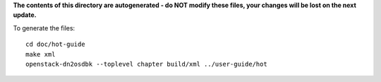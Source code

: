 **The contents of this directory are autogenerated - do NOT modify these files,
your changes will be lost on the next update.**

To generate the files::

    cd doc/hot-guide
    make xml
    openstack-dn2osdbk --toplevel chapter build/xml ../user-guide/hot
